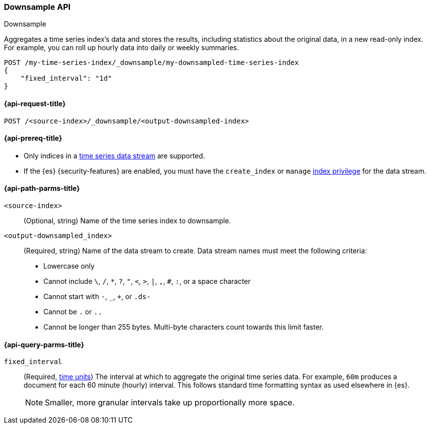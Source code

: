[role="xpack"]
[[indices-downsample-data-stream]]
=== Downsample API
++++
<titleabbrev>Downsample</titleabbrev>
++++

Aggregates a time series index's data and stores the results, including
statistics about the original data, in a new read-only index. For example, you
can roll up hourly data into daily or weekly summaries.

[source,console]
----
POST /my-time-series-index/_downsample/my-downsampled-time-series-index
{
    "fixed_interval": "1d"
}
----
// TEST[skip: Just for now, to get a clean PR build and preview]

[[downsample-api-request]]
==== {api-request-title}

`POST /<source-index>/_downsample/<output-downsampled-index>`

[[downsample-api-prereqs]]
==== {api-prereq-title}

* Only indices in a <<tsds,time series data stream>> are supported.

* If the {es} {security-features} are enabled, you must have the `create_index`
or `manage` <<privileges-list-indices,index privilege>> for the data stream.

[[downsample-api-path-params]]
==== {api-path-parms-title}

`<source-index>`::
(Optional, string) Name of the time series index to downsample.

`<output-downsampled_index>`::
+
--
(Required, string) Name of the data stream to create. Data stream names must
meet the following criteria:

- Lowercase only
- Cannot include `\`, `/`, `*`, `?`, `"`, `<`, `>`, `|`, `,`, `#`, `:`, or a
space character
- Cannot start with `-`, `_`, `+`, or `.ds-`
- Cannot be `.` or `..`
- Cannot be longer than 255 bytes. Multi-byte characters
count towards this limit faster.
--

[role="child_attributes"]
[[downsample-api-query-parms]]
==== {api-query-parms-title}

`fixed_interval`:: (Required, <<time-units,time units>>) The interval at which
to aggregate the original time series data. For example, `60m` produces a
document for each 60 minute (hourly) interval. This follows standard time
formatting syntax as used elsewhere in {es}.
+
NOTE: Smaller, more granular intervals take up proportionally more space.
